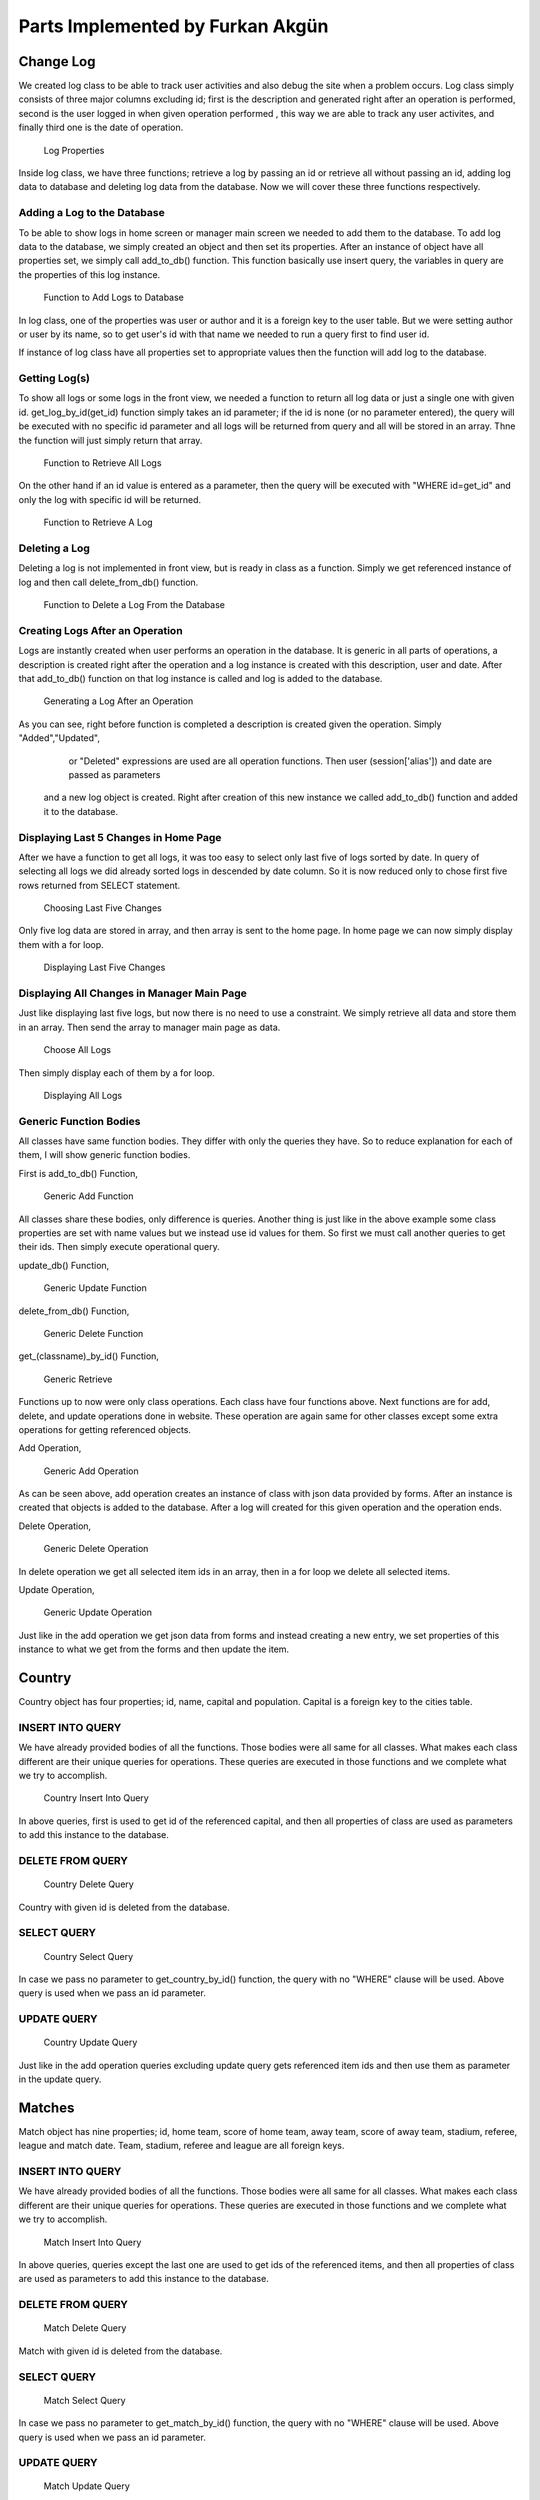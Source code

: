 Parts Implemented by Furkan Akgün
================================

Change Log
----------

We created log class to be able to track user activities and also debug the site when a problem occurs. Log class simply
consists of three major columns excluding id; first is the description and generated right after an operation is performed,
second is the user logged in when given operation performed , this way we are able to track any user activites, and finally
third one is the date of operation.

    .. figure:: furkan_pics/log_properties
       :align: center
       :alt: log properties

       Log Properties

Inside log class, we have three functions; retrieve a log by passing an id or retrieve all without passing an id,
adding log data to database and deleting log data from the database. Now we will cover these three functions respectively.

Adding a Log to the Database
++++++++++++++++++++++++++

To be able to show logs in home screen or manager main screen we needed to add them to the database. To add log data to the
database, we simply created an object and then set its properties. After an instance of object have all properties set, we
simply call add_to_db() function. This function basically use insert query, the variables in query are the properties of this
log instance.

    .. figure:: furkan_pics/log_add_to_db.png
       :align: center
       :alt: log add to database

       Function to Add Logs to Database

In log class, one of the properties was user or author and it is a foreign key to the user table. But we were setting author
or user by its name, so to get user's id with that name we needed to run a query first to find user id.

If instance of log class have all properties set to appropriate values then the function will add log to the database.

Getting Log(s)
++++++++++++++

To show all logs or some logs in the front view, we needed a function to return all log data or just a single one with given id.
get_log_by_id(get_id) function simply takes an id parameter; if the id is none (or no parameter entered), the query will be
executed with no specific id parameter and all logs will be returned from query and all will be stored in an array. Thne the
function will just simply return that array.

    .. figure:: furkan_pics/log_get_log_by_id_1.png
       :align: center
       :alt: get logs

       Function to Retrieve All Logs

On the other hand if an id value is entered as a parameter, then the query will be executed with "WHERE id=get_id" and
only the log with specific id will be returned.

    .. figure:: furkan_pics/log_get_log_by_id_2.png
       :align: center
       :alt: get log by id

       Function to Retrieve A Log

Deleting a Log
++++++++++++++

Deleting a log is not implemented in front view, but is ready in class as a function. Simply we get referenced instance
of log and then call delete_from_db() function.

    .. figure:: furkan_pics/log_delete_from_db.png
       :align: center
       :alt: delete log

       Function to Delete a Log From the Database


Creating Logs After an Operation
++++++++++++++++++++++++++++++++

Logs are instantly created when user performs an operation in the database. It is generic in all parts of operations,
a description is created right after the operation and a log instance is created with this description, user and date.
After that add_to_db() function on that log instance is called and log is added to the database.

    .. figure:: furkan_pics/log_generation.png
       :align: center
       :alt: log generate

       Generating a Log After an Operation

As you can see, right before function is completed a description is created given the operation. Simply "Added","Updated",
    or "Deleted" expressions are used are all operation functions. Then user (session['alias']) and date are passed as parameters
 and a new log object is created. Right after creation of this new instance we called add_to_db() function and added it to
 the database.

Displaying Last 5 Changes in Home Page
++++++++++++++++++++++++++++++++++++++

After we have a function to get all logs, it was too easy to select only last five of logs sorted by date. In query of selecting
all logs we did already sorted logs in descended by date column. So it is now reduced only to chose first five rows returned
from SELECT statement.

    .. figure:: furkan_pics/log_last_5.png
       :align: center
       :alt: last 5 logs

       Choosing Last Five Changes

Only five log data are stored in array, and then array is sent to the home page. In home page we can now simply display them
with a for loop.

    .. figure:: furkan_pics/log_last_5_html.png
       :align: center
       :alt: display last 5 logs

       Displaying Last Five Changes

Displaying All Changes in Manager Main Page
+++++++++++++++++++++++++++++++++++++++++++

Just like displaying last five logs, but now there is no need to use a constraint. We simply retrieve all data and store them
in an array. Then send the array to manager main page as data.

    .. figure:: furkan_pics/log_all.png
      :align: center
      :alt: all logs

      Choose All Logs

Then simply display each of them by a for loop.

    .. figure:: furkan_pics/log_all_html.png
       :align: center
       :alt: display all logs

       Displaying All Logs


Generic Function Bodies
+++++++++++++++++++++++

All classes have same function bodies. They differ with only the queries they have. So to reduce explanation for each of them,
I will show generic function bodies.

First is add_to_db() Function,

    .. figure:: furkan_pics/generic_add.png
       :align: center
       :alt: generic add

       Generic Add Function

All classes share these bodies, only difference is queries. Another thing is just like in the above example some class properties
are set with name values but we instead use id values for them. So first we must call another queries to get their ids.
Then simply execute operational query.

update_db() Function,

    .. figure:: furkan_pics/generic_update.png
       :align: center
       :alt: generic update

       Generic Update Function

delete_from_db() Function,

    .. figure:: furkan_pics/generic_delete.png
       :align: center
       :alt: generic delete

       Generic Delete Function

get_(classname)_by_id() Function,

    .. figure:: furkan_pics/generic_get.png
       :align: center
       :alt: generic get

       Generic Retrieve

Functions up to now were only class operations. Each class have four functions above. Next functions are for add, delete,
and update operations done in website. These operation are again same for other classes except some extra operations for
getting referenced objects.

Add Operation,

    .. figure:: furkan_pics/generic_add_op.png
       :align: center
       :alt: generic add operation

       Generic Add Operation

As can be seen above, add operation creates an instance of class with json data provided by forms. After an instance is created
that objects is added to the database. After a log will created for this given operation and the operation ends.

Delete Operation,

    .. figure:: furkan_pics/generic_delete_op.png
       :align: center
       :alt: generic delete operation

       Generic Delete Operation

In delete operation we get all selected item ids in an array, then in a for loop we delete all selected items.

Update Operation,

    .. figure:: furkan_pics/generic_update_op.png
       :align: center
       :alt: generic update operation

       Generic Update Operation

Just like in the add operation we get json data from forms and instead creating a new entry, we set properties of
this instance to what we get from the forms and then update the item.

Country
-------

Country object has four properties; id, name, capital and population. Capital is a foreign key to the cities table.

INSERT INTO QUERY
+++++++++++++++++

We have already provided bodies of all the functions. Those bodies were all same for all classes. What makes each class
different are their unique queries for operations. These queries are executed in those functions and we complete what we try to
accomplish.

    .. figure:: furkan_pics/country_add_q.png
        :align: center
        :alt: country add query

        Country Insert Into Query

In above queries, first is used to get id of the referenced capital, and then all properties of class are used as parameters
to add this instance to the database.

DELETE FROM QUERY
+++++++++++++++++

     .. figure:: furkan_pics/country_del_q.png
        :align: center
        :alt: country delete query

        Country Delete Query

Country with given id is deleted from the database.

SELECT QUERY
++++++++++++

    .. figure:: furkan_pics/country_sel_q.png
        :align: center
        :alt: country select query

        Country Select Query

In case we pass no parameter to get_country_by_id() function, the query with no "WHERE" clause will be used. Above query
is used when we pass an id parameter.

UPDATE QUERY
++++++++++++

    .. figure:: furkan_pics/country_update_q.png
       :align: center
       :alt: country update query

       Country Update Query

Just like in the add operation queries excluding update query gets referenced item ids and then use them as parameter in
the update query.

Matches
-------

Match object has nine properties; id, home team, score of home team, away team, score of away team,
stadium, referee, league and match date. Team, stadium, referee and league are all foreign keys.

INSERT INTO QUERY
+++++++++++++++++

We have already provided bodies of all the functions. Those bodies were all same for all classes. What makes each class
different are their unique queries for operations. These queries are executed in those functions and we complete what we try to
accomplish.

    .. figure:: furkan_pics/match_add_q.png
        :align: center
        :alt: match add query

        Match Insert Into Query

In above queries, queries except the last one are used to get ids of the referenced items, and then all properties of class are used as parameters
to add this instance to the database.

DELETE FROM QUERY
+++++++++++++++++

     .. figure:: furkan_pics/match_del_q.png
        :align: center
        :alt: match delete query

        Match Delete Query

Match with given id is deleted from the database.

SELECT QUERY
++++++++++++

    .. figure:: furkan_pics/match_sel_q.png
        :align: center
        :alt: match select query

        Match Select Query

In case we pass no parameter to get_match_by_id() function, the query with no "WHERE" clause will be used. Above query
is used when we pass an id parameter.

UPDATE QUERY
++++++++++++

    .. figure:: furkan_pics/match_update_q.png
       :align: center
       :alt: match update query

       Match Update Query

Just like in the add operation queries excluding update query gets referenced item ids and then use them as parameter in
the update query.

League
------

League object has four properties; id, name, country and start date. Country is a foreign key to the country table.

INSERT INTO QUERY
+++++++++++++++++

We have already provided bodies of all the functions. Those bodies were all same for all classes. What makes each class
different are their unique queries for operations. These queries are executed in those functions and we complete what we try to
accomplish.

    .. figure:: furkan_pics/league_add_q.png
        :align: center
        :alt: league add query

        League Insert Into Query

In above queries, first is used to get id of the referenced country, and then all properties of class are used as parameters
to add this instance to the database.

DELETE FROM QUERY
+++++++++++++++++

     .. figure:: furkan_pics/league_del_q.png
        :align: center
        :alt: league delete query

        Leauge Delete Query

League with given id is deleted from the database.

SELECT QUERY
++++++++++++

    .. figure:: furkan_pics/league_sel_q.png
        :align: center
        :alt: league select query

        League Select Query

In case we pass no parameter to get_league_by_id() function, the query with no "WHERE" clause will be used. Above query
is used when we pass an id parameter.

UPDATE QUERY
++++++++++++

    .. figure:: furkan_pics/league_update_q.png
       :align: center
       :alt: league update query

       League Update Query

Just like in the add operation queries excluding update query gets referenced item ids and then use them as parameter in
the update query.



